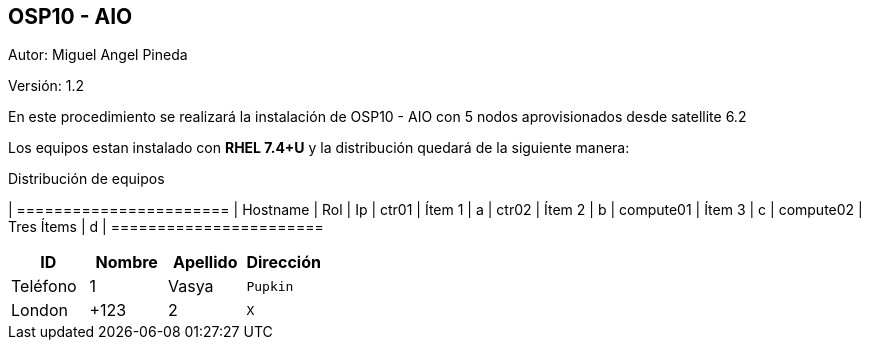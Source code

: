 == OSP10 - AIO

:Author:    Miguel Angel Pineda
:Email:     <mpinedam@redhat.com>
:Date: 19-Dic-2017
:Revision:  1.2


Autor:   {author}

Versión: {revision}

En este procedimiento se realizará la instalación de OSP10 - AIO con 5 nodos aprovisionados desde satellite 6.2 

////
*Comment* 
S10 ctr01 - f2lctr01.actinver.com.mx 10.10.205.23 10.17.32.10 
S11 ctr02 - f2lctr02.actinver.com.mx 10.10.205.24 10.17.32.11

S9 compute01 - f2lcompute01.actinver.com.mx 10.10.205.19 10.17.32.12
S7 compute02 - f2lcompute02.actinver.com.mx 10.10.205.20 10.17.32.13
S6 compute03 - f2lcompute03.actinver.com.mx 10.10.205.21 10.17.32.14
////

Los equipos estan instalado con *RHEL 7.4+U* y la distribución quedará de la siguiente manera:


.Distribución de equipos
[options = "header, footer"]
| =======================
| Hostname | Rol | Ip
| ctr01 | Ítem 1 | a
| ctr02 | Ítem 2 | b
| compute01 | Ítem 3 | c
| compute02 | Tres Ítems  | d
| =======================

[grid="rows",format="csv"]
[options="header",cols="^,<,<,>m"]
|===========================
ID,Nombre,Apellido,Dirección,Teléfono
1,Vasya,Pupkin,London,+123
2,X,Y,"A,B",45678
|===========================